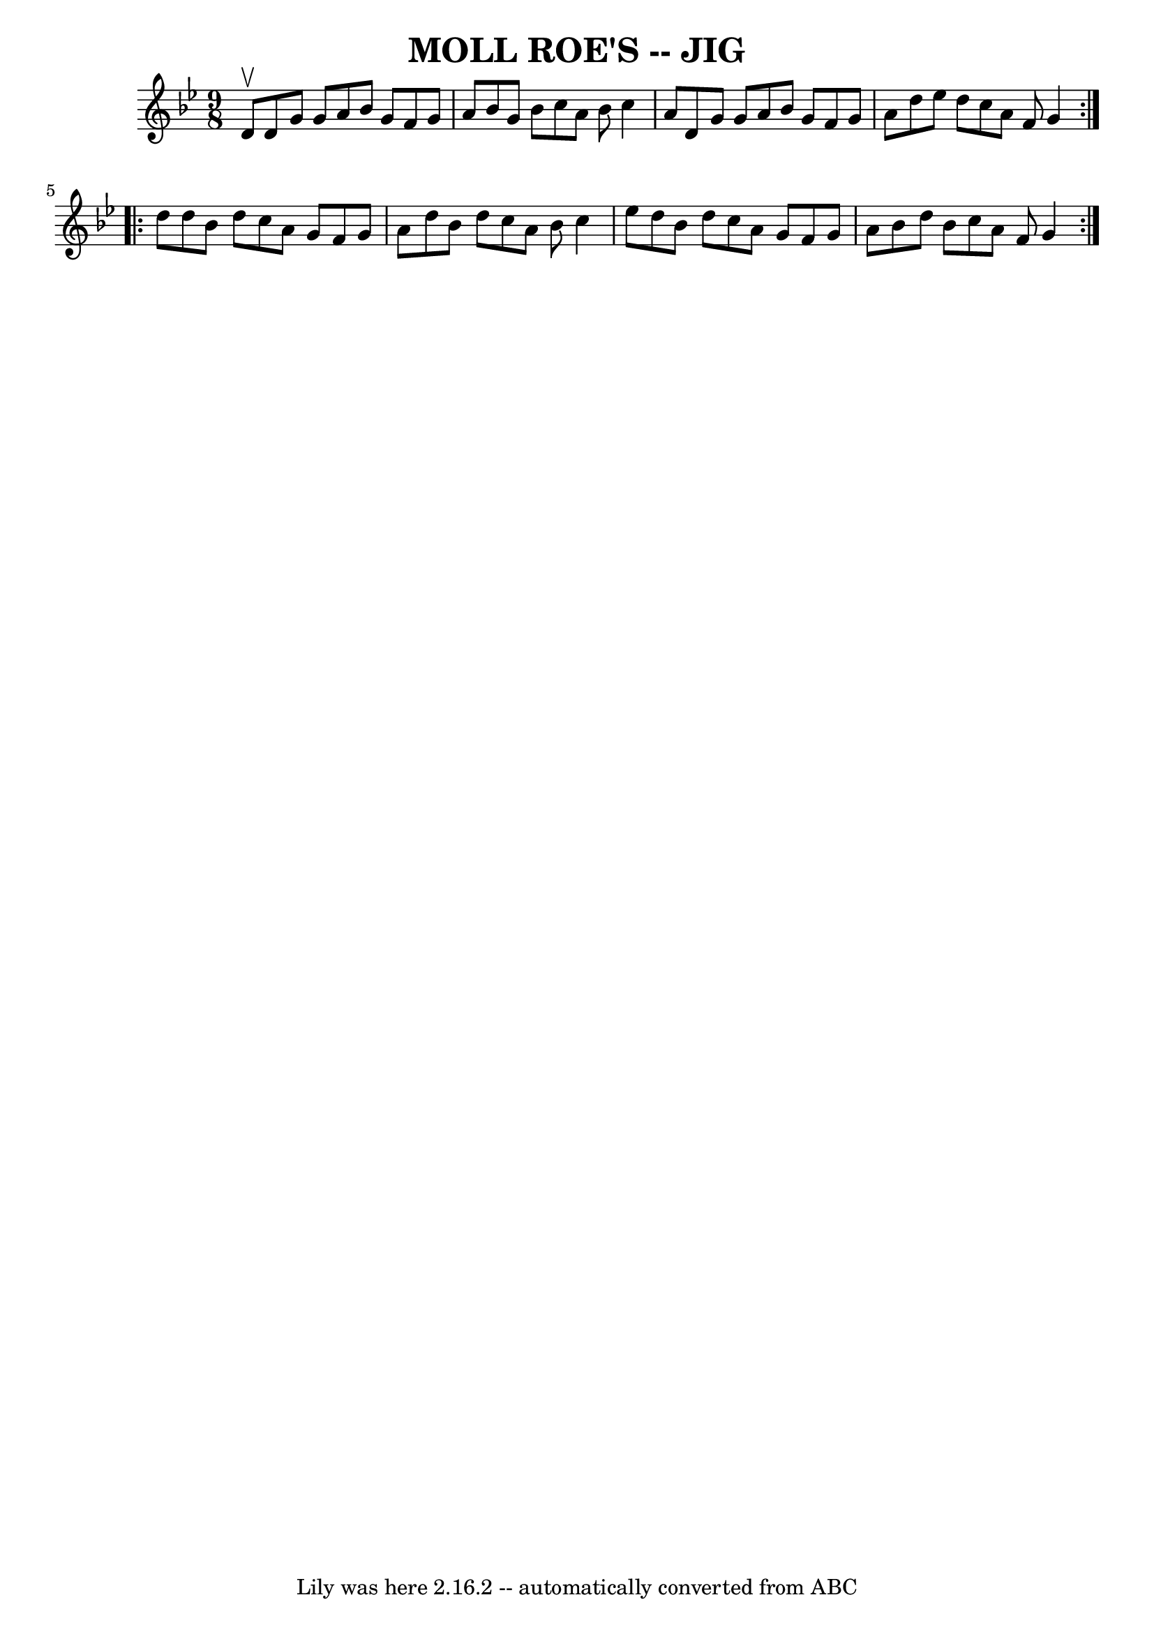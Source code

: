 \version "2.7.40"
\header {
	book = "Ryan's Mammoth Collection of Fiddle Tunes"
	crossRefNumber = "1"
	footnotes = ""
	tagline = "Lily was here 2.16.2 -- automatically converted from ABC"
	title = "MOLL ROE'S -- JIG"
}
voicedefault =  {
\set Score.defaultBarType = "empty"

\repeat volta 2 {
\time 9/8 \key g \minor d'8^\upbow       |
 d'8 g'8 g'8 a'8 
 bes'8 g'8 f'8 g'8 a'8    |
 bes'8 g'8 bes'8    
c''8 a'8 bes'8 c''4 a'8    |
 d'8 g'8 g'8 a'8    
bes'8 g'8 f'8 g'8 a'8    |
 d''8 ees''8 d''8 c''8  
 a'8 f'8 g'4    }     \repeat volta 2 { d''8        |
 d''8    
bes'8 d''8 c''8 a'8 g'8 f'8 g'8 a'8    |
 d''8    
bes'8 d''8 c''8 a'8 bes'8 c''4 ees''8    |
 d''8    
bes'8 d''8 c''8 a'8 g'8 f'8 g'8 a'8    |
 bes'8    
d''8 bes'8 c''8 a'8 f'8 g'4    }   
}

\score{
    <<

	\context Staff="default"
	{
	    \voicedefault 
	}

    >>
	\layout {
	}
	\midi {}
}
